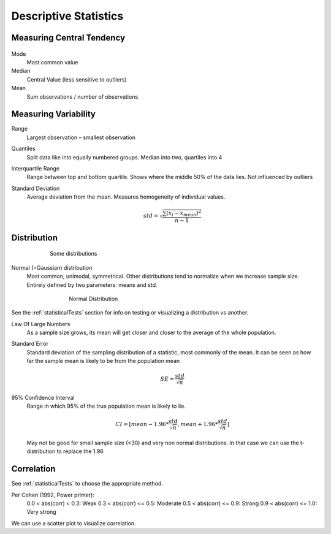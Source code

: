 Descriptive Statistics
======================

Measuring Central Tendency
--------------------------

.. figure:: img/modeMedianMean.png
    :figwidth: 600px
    :align: center

Mode
    Most common value
Median
    Central Value (less sensitive to outliers)
Mean
    Sum observations / number of observations

Measuring Variability
---------------------
Range
    Largest observation – smallest observation
Quantiles
    Split data like into equally numbered groups. Median into two, quartiles into 4
Interquartile Range
    Range between top and bottom quartile. Shows where the middle 50% of the data lies. Not influenced by outliers
Standard Deviation
    Average deviation from the mean. Measures homogeneity of individual values.

    .. math::
            std = \sqrt{\frac{\sum(x_i-x_{mean})^2}{n-1}}

Distribution
------------
.. figure:: img/distributions.png
    :figwidth: 600px
    :align: center

    Some distributions



Normal (=Gaussian) distribution
    Most common, unimodal, symmetrical.
    Other distributions tend to normalize when we increase sample size.
    Entirely defined by two parameters: means and std.

.. figure:: img/normalDistribution.png
    :figwidth: 500px
    :align: center

    Normal Distribution

See the :ref:`statisticalTests` section for info on testing or visualizing a distribution vs another.


Law Of Large Numbers
    As a sample size grows, its mean will get closer and closer to the average of the whole population.
 
Standard Error
    Standard deviation of the sampling distribution of a statistic, most commonly of the mean. It can be seen as how far the sample mean is likely to be from the population mean

    .. math::
        SE =  \frac{std}{\sqrt{n}}

95% Confidence Interval
    Range in which 95% of the true population mean is likely to lie.

    .. math::
        CI = [mean-1.96*\frac{std}{\sqrt{n}} , mean+1.96*\frac{std}{\sqrt{n}}]

    May not be good for small sample size (<30) and very non normal distributions. In that case we can use the t-distribution to replace the 1.96

Correlation
-----------
See :ref:`statisticalTests` to choose the appropriate method.

Per Cohen (1992, Power primer):
    0.0 < abs(corr) <  0.3: Weak
    0.3 < abs(corr) <= 0.5: Moderate
    0.5 < abs(corr) <= 0.9: Strong
    0.9 < abs(corr) <= 1.0: Very strong

We can use a scatter plot to visualize correlation.